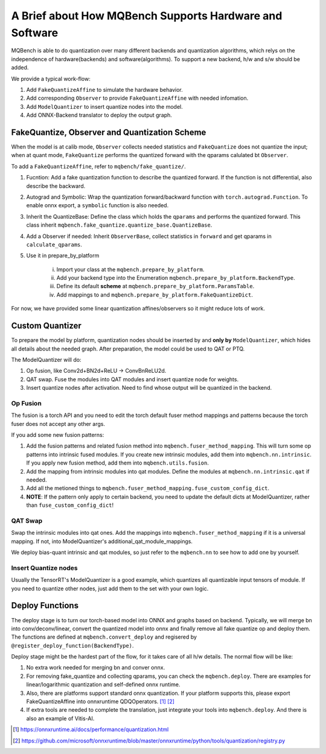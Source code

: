 A Brief about How MQBench Supports Hardware and Software 
======================================================

MQBench is able to do quantization over many different backends and quantization algorithms, which relys on the independence of hardware(backends) and software(algorithms). To support a new backend, h/w and s/w should be added.

We provide a typical work-flow:

1. Add ``FakeQuantizeAffine`` to simulate the hardware behavior.
2. Add corresponding ``Observer`` to provide ``FakeQuantizeAffine`` with needed infomation.
3. Add ``ModelQuantizer`` to insert quantize nodes into the model.
4. Add ONNX-Backend translator to deploy the output graph.



FakeQuantize, Observer and Quantization Scheme
----------------------------------------------

When the model is at calib mode, ``Observer`` collects needed statistics and ``FakeQuantize`` does not quantize the input; when at quant mode, ``FakeQuantize`` performs the quantized forward with the qparams calulated bt ``Observer``. 

To add a ``FakeQuantizeAffine``, refer to ``mqbench/fake_quantize/``. 


1. Fucntion: Add a fake quantization function to describe the quantized forward. If the function is not differential, also describe the backward.
2. Autograd and Symbolic: Wrap the quantization forward/backward function with ``torch.autograd.Function``. To enable onnx export, a ``symbolic`` function is also needed.
3. Inherit the QuantizeBase: Define the class which holds the ``qparams`` and performs the quantized forward. This class inherit ``mqbench.fake_quantize.quantize_base.QuantizeBase``.
4. Add a Observer if needed: Inherit ``ObserverBase``, collect statistics in ``forward`` and get qparams in ``calculate_qparams``.
5. Use it in prepare_by_platform

    i. Import your class at the ``mqbench.prepare_by_platform``. 
    ii. Add your backend type into the Enumeration ``mqbench.prepare_by_platform.BackendType``. 
    iii. Define its default **scheme** at ``mqbench.prepare_by_platform.ParamsTable``.
    iv. Add mappings to and  ``mqbench.prepare_by_platform.FakeQuantizeDict``.

For now, we have provided some linear quantization affines/observers so it might reduce lots of work.


Custom Quantizer
----------------

To prepare the model by platform, quantization nodes should be inserted by and **only by** ``ModelQuantizer``, which hides all details about the needed graph. After preparation, the model could be used to QAT or PTQ. 

The ModelQuantizer will do:

1. Op fusion, like Conv2d+BN2d+ReLU -> ConvBnReLU2d. 
2. QAT swap. Fuse the modules into QAT modules and insert quantize node for weights. 
3. Insert quantize nodes after activation. Need to find whose  output will be quantized in the backend. 

Op Fusion 
^^^^^^^^^

The fusion is a torch API and you need to edit the torch default fuser method mappings and patterns because the torch fuser does not accept any other args. 

If you add some new fusion patterns: 

1. Add the fusion patterns and related fusion method into  ``mqbench.fuser_method_mapping``. This will turn some op patterns into intrinsic fused modules. If you create new intrinsic modules, add them into ``mqbench.nn.intrinsic``. If you apply new fusion method, add them into ``mqbench.utils.fusion``.
2. Add the mapping from intrinsic modules into qat modules. Define the modules at ``mqbench.nn.intrinsic.qat`` if needed.
3. Add all the metioned things to ``mqbench.fuser_method_mapping.fuse_custom_config_dict``. 
4. **NOTE**: If the pattern only apply to certain backend, you need to update the default dicts at ModelQuantizer, rather than ``fuse_custom_config_dict``! 

QAT Swap
^^^^^^^^

Swap the intrinsic modules into qat ones. Add the mappings into  ``mqbench.fuser_method_mapping`` if it is a universal mapping. If not, into ModelQuantizer's additional_qat_module_mappings.

We deploy bias-quant intrinsic and qat modules, so just refer to the ``mqbench.nn`` to see how to add one by yourself.

Insert Quantize nodes
^^^^^^^^^^^^^^^^^^^^^^

Usually the TensorRT's ModelQuantizer is a good example, which quantizes all quantizable input tensors of module. If you need to quantize other nodes, just add them to the set with your own logic.


Deploy Functions
----------------

The deploy stage is to turn our torch-based model into ONNX and graphs based on backend. Typically, we will merge bn into conv/deconv/linear, convert the quantized model into onnx and finally remove all fake quantize op and deploy them. The functions are defined at ``mqbench.convert_deploy`` and regisered by ``@register_deploy_function(BackendType)``. 

Deploy stage might be the hardest part of the flow, for it takes care of all h/w details. The normal flow will be like:

1. No extra work needed for merging bn and conver onnx.
2. For removing fake_quantize and collecting qparams, you can check the ``mqbench.deploy``. There are examples for linear/logarithmic quantization and self-defined onnx runtime.
3. Also, there are platforms support standard onnx quantization. If your platform supports this, please export FakeQuantizeAffine into onnxruntime QDQOperators. [1]_ [2]_ 
4. If extra tools are needed to complete the translation, just integrate your tools into ``mqbench.deploy``. And there is also an example of Vitis-AI.

.. [1] https://onnxruntime.ai/docs/performance/quantization.html
.. [2] https://github.com/microsoft/onnxruntime/blob/master/onnxruntime/python/tools/quantization/registry.py
